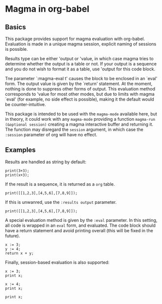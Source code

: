 # -*- ##: (visual-line-mode 1); ##: (visual-fill-column-mode 1); -*-

* Magma in org-babel
** Basics

This package provides support for magma evaluation with org-babel. Evaluation is made in a unique magma session, explicit naming of sessions is possible.

Results type can be either 'output or 'value, in which case magma tries to determine whether the output is a table or not. If your output is a sequence and you do not wish to format it as a table, use 'output for this code block.

Tne parameter `:magma-eval t' causes the block to be enclosed in an `eval' form. The output value is given by the `return' statement. At the moment, nothing is done to suppress other forms of output. This evaluation method corresponds to 'value for most other modes, but due to limits with magma `eval' (for example, no side effect is possible), making it the default would be counter-intuitive.

This package is intended to be used with the =magma-mode= available here, but in theory, it could work with any =magma-mode= providing a function =magma-run (&optional session)= creating a magma interactive buffer and returning it. The function may disregard the =session= argument, in which case the =:session= parameter of org will have no effect.

** Examples

Results are handled as string by default:

#+begin_src magma :var x=5
print(3+3);
print(x+3);
#+end_src

#+RESULTS:
: 6
: 8

If the result is a sequence, it is returned as a =org= table.

#+begin_src magma 
print([[1,2,3],[4,5,6],[7,8,9]]);
#+end_src

#+RESULTS:
| 1 | 2 | 3 |
| 4 | 5 | 6 |
| 7 | 8 | 9 |

If this is unwanred, use the =:results output= parameter.

#+begin_src magma :results output
print([[1,2,3],[4,5,6],[7,8,9]]);
#+end_src

#+RESULTS:
: [
:     [ 1, 2, 3 ],
:     [ 4, 5, 6 ],
:     [ 7, 8, 9 ]
: ]

A special evaluation method is given by the =:eval= parameter. In this setting, all code is wrapped in an =eval= form, and evaluated. The code block should have a return statement and avoid printing overall (this will be fixed in the future).

#+begin_src magma :eval t
  x := 3;
  y := 4;
  return x + y;
#+end_src

#+RESULTS:
: 7

Finally, session-based evaluation is also supported:

#+begin_src magma :session "ses1"
  x := 3;
  print x;
#+end_src

#+RESULTS:
: 3

#+begin_src magma :session "ses2"
  x := 4;
  print x;
#+end_src

#+RESULTS:
: 4

#+begin_src magma :session "ses1"
  print x;
#+end_src

#+RESULTS:
: 3

